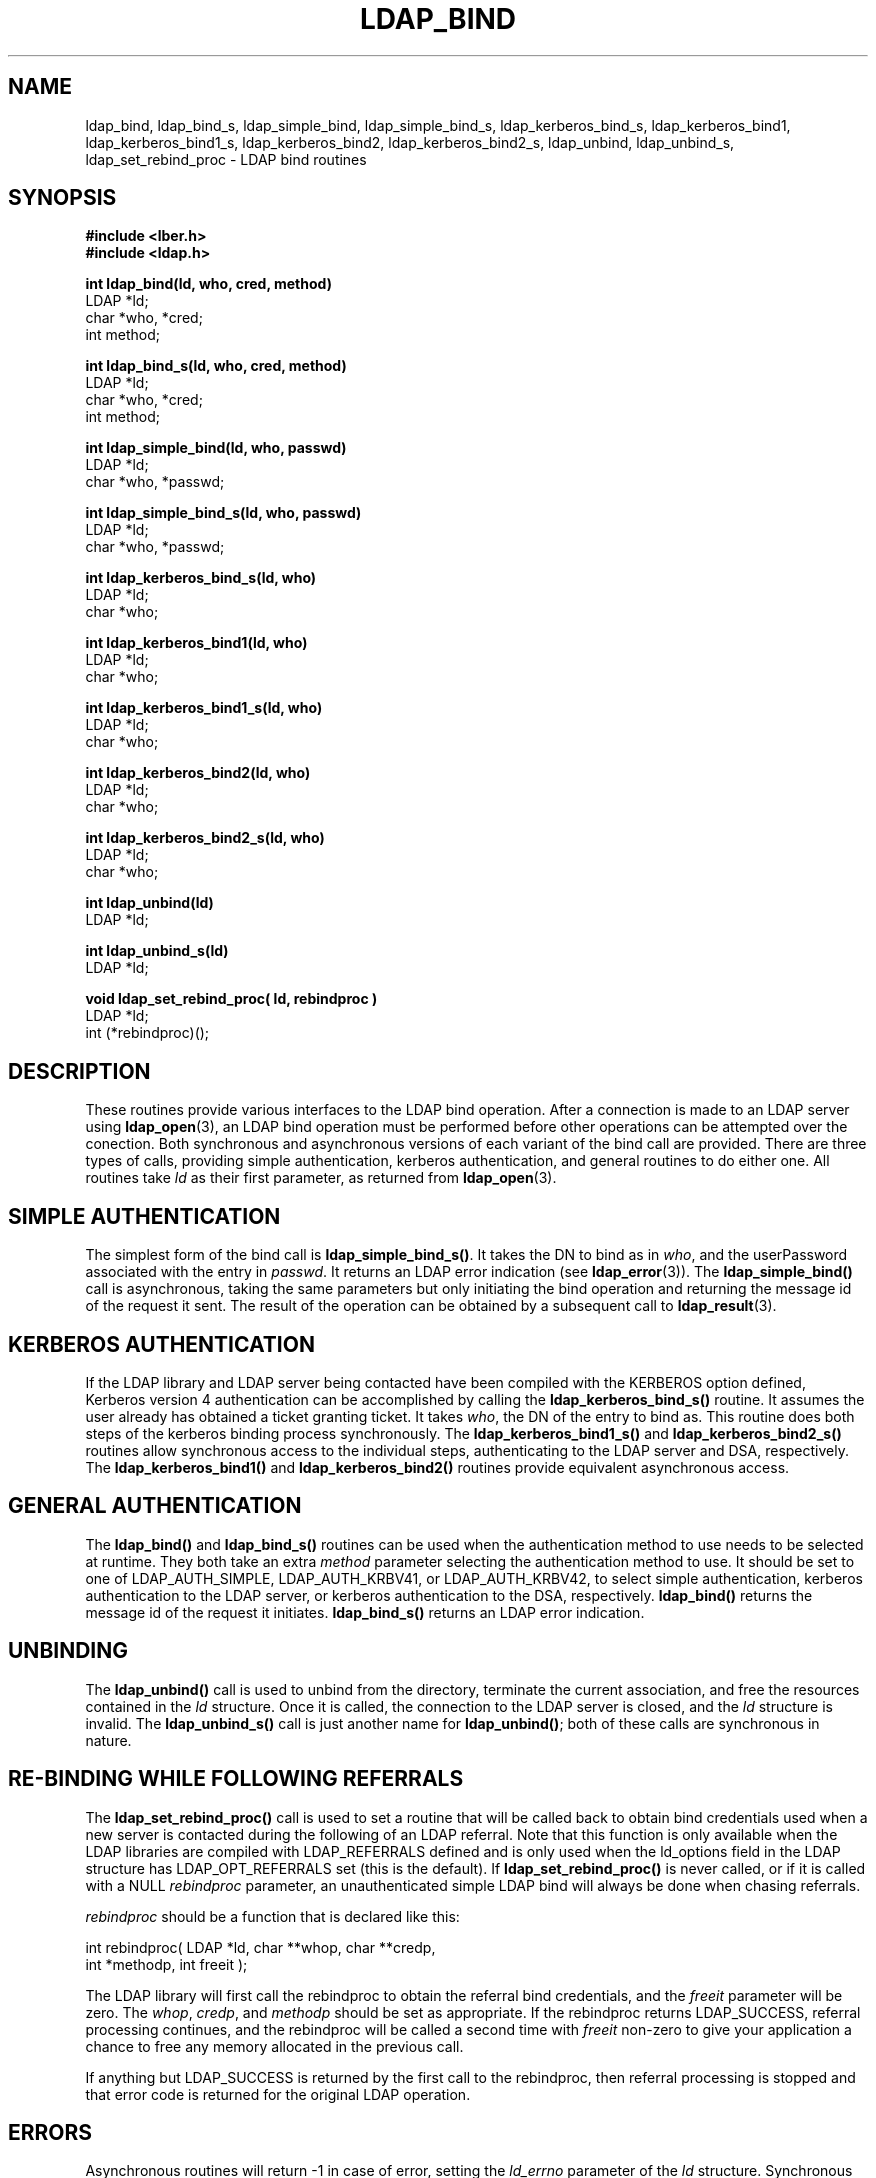 .TH LDAP_BIND 3 "22 September 1998" "OpenLDAP LDVERSION"
.\" $OpenLDAP$
.\" Copyright 1998-1999 The OpenLDAP Foundation All Rights Reserved.
.\" Copying restrictions apply.  See COPYRIGHT/LICENSE.
.SH NAME
ldap_bind, ldap_bind_s, ldap_simple_bind, ldap_simple_bind_s, ldap_kerberos_bind_s, ldap_kerberos_bind1, ldap_kerberos_bind1_s, ldap_kerberos_bind2, ldap_kerberos_bind2_s, ldap_unbind, ldap_unbind_s, ldap_set_rebind_proc \- LDAP bind routines
.SH SYNOPSIS
.nf
.ft B
#include <lber.h>
#include <ldap.h>
.LP
.ft B
int ldap_bind(ld, who, cred, method)
.ft
LDAP *ld;
char *who, *cred;
int method;
.LP
.ft B
int ldap_bind_s(ld, who, cred, method)
.ft
LDAP *ld;
char *who, *cred;
int method;
.LP
.ft B
int ldap_simple_bind(ld, who, passwd)
.ft
LDAP *ld;
char *who, *passwd;
.LP
.ft B
int ldap_simple_bind_s(ld, who, passwd)
.ft
LDAP *ld;
char *who, *passwd;
.LP
.ft B
int ldap_kerberos_bind_s(ld, who)
.ft
LDAP *ld;
char *who;
.LP
.ft B
int ldap_kerberos_bind1(ld, who)
.ft
LDAP *ld;
char *who;
.LP
.ft B
int ldap_kerberos_bind1_s(ld, who)
.ft
LDAP *ld;
char *who;
.LP
.ft B
int ldap_kerberos_bind2(ld, who)
.ft
LDAP *ld;
char *who;
.LP
.ft B
int ldap_kerberos_bind2_s(ld, who)
.ft
LDAP *ld;
char *who;
.LP
.ft B
int ldap_unbind(ld)
.ft
LDAP *ld;
.LP
.ft B
int ldap_unbind_s(ld)
.ft
LDAP *ld;
.LP
.ft B
void ldap_set_rebind_proc( ld, rebindproc )
.ft
LDAP *ld;
int (*rebindproc)();
.SH DESCRIPTION
.LP
These routines provide various interfaces to the LDAP bind operation.
After a connection is made to an LDAP server using
.BR ldap_open (3),
an LDAP bind operation must be performed before other operations can
be attempted over the conection.  Both synchronous and asynchronous
versions of each variant of the bind call are provided.  There are
three types of calls, providing simple authentication, kerberos
authentication, and general routines to do either one.  All routines
take \fIld\fP as their first parameter, as returned from
.BR ldap_open (3).
.SH SIMPLE AUTHENTICATION
The simplest form of the bind call is
.BR ldap_simple_bind_s() .
It takes the DN to bind as in \fIwho\fP, and the userPassword associated
with the entry in \fIpasswd\fP.  It returns an LDAP error indication
(see
.BR ldap_error (3)).
The
.B ldap_simple_bind()
call is asynchronous,
taking the same parameters but only initiating the bind operation and
returning the message id of the request it sent.  The result of the
operation can be obtained by a subsequent call to
.BR ldap_result (3).
.SH KERBEROS AUTHENTICATION
If the LDAP library and LDAP server being contacted have been
compiled with the KERBEROS option defined,
Kerberos version 4 authentication can be accomplished by calling
the
.BR ldap_kerberos_bind_s()
routine.  It assumes the user already
has obtained a ticket granting ticket.  It takes \fIwho\fP, the DN
of the entry to bind as.  This routine does both steps of the
kerberos binding process synchronously.  The
.B ldap_kerberos_bind1_s()
and
.B ldap_kerberos_bind2_s()
routines allow synchronous access to the
individual steps, authenticating to the LDAP server and DSA, respectively.
The
.B ldap_kerberos_bind1()
and
.B ldap_kerberos_bind2()
routines provide equivalent asynchronous access.
.SH GENERAL AUTHENTICATION
The
.B ldap_bind()
and
.B ldap_bind_s()
routines can be used when the
authentication method to use needs to be selected at runtime.  They
both take an extra \fImethod\fP parameter selecting the authentication
method to use.  It should be set to one of LDAP_AUTH_SIMPLE,
LDAP_AUTH_KRBV41, or LDAP_AUTH_KRBV42, to select simple authentication,
kerberos authentication to the LDAP server, or kerberos authentication
to the DSA, respectively.
.B ldap_bind()
returns the message id of the request it initiates.
.B ldap_bind_s()
returns an LDAP error indication.
.SH UNBINDING
The
.B ldap_unbind()
call is used to unbind from the directory,
terminate the current association, and free the resources contained
in the \fIld\fP structure.  Once it is called, the connection to
the LDAP server is closed, and the \fIld\fP structure is invalid.
The
.B ldap_unbind_s()
call is just another name for
.BR ldap_unbind() ;
both of these calls are synchronous in nature.
.SH RE-BINDING WHILE FOLLOWING REFERRALS
The
.B ldap_set_rebind_proc()
call is used to set a routine that will be called back to obtain bind
credentials used when a new server is contacted during the following of
an LDAP referral.  Note that this function is only available when the
LDAP libraries are compiled with LDAP_REFERRALS defined and is only
used when the ld_options field in the LDAP structure has
LDAP_OPT_REFERRALS set (this is the default).  If
.B ldap_set_rebind_proc()
is never called, or if it is called with a NULL \fIrebindproc\fP
parameter, an unauthenticated simple LDAP bind will always be done
when chasing referrals.
.LP
\fIrebindproc\fP should be a function that is declared like this:
.LP
.nf
int rebindproc( LDAP *ld, char **whop, char **credp,
    int *methodp, int freeit );
.fi
.LP
The LDAP library will first call the rebindproc to obtain the
referral bind credentials, and the \fIfreeit\fP parameter will be
zero.  The \fIwhop\fP, \fIcredp\fP, and \fImethodp\fP should be
set as appropriate.  If the rebindproc returns LDAP_SUCCESS, referral
processing continues, and the rebindproc will be called a second
time with \fIfreeit\fP non-zero to give your application a chance to
free any memory allocated in the previous call.
.LP
If anything but LDAP_SUCCESS is returned by the first call to
the rebindproc, then referral processing is stopped and that error code
is returned for the original LDAP operation.
.SH ERRORS
Asynchronous routines will return -1 in case of error, setting the
\fIld_errno\fP parameter of the \fIld\fP structure.  Synchronous
routines return whatever \fIld_errno\fP is set to.  See
.BR ldap_error (3)
for more information.
.SH SEE ALSO
.BR ldap(3),
.BR ldap_error(3),
.BR ldap_open(3)
.SH ACKNOWLEDGEMENTS
.B	OpenLDAP
is developed and maintained by The OpenLDAP Project (http://www.openldap.org/).
.B	OpenLDAP
is derived from University of Michigan LDAP 3.3 Release.  
